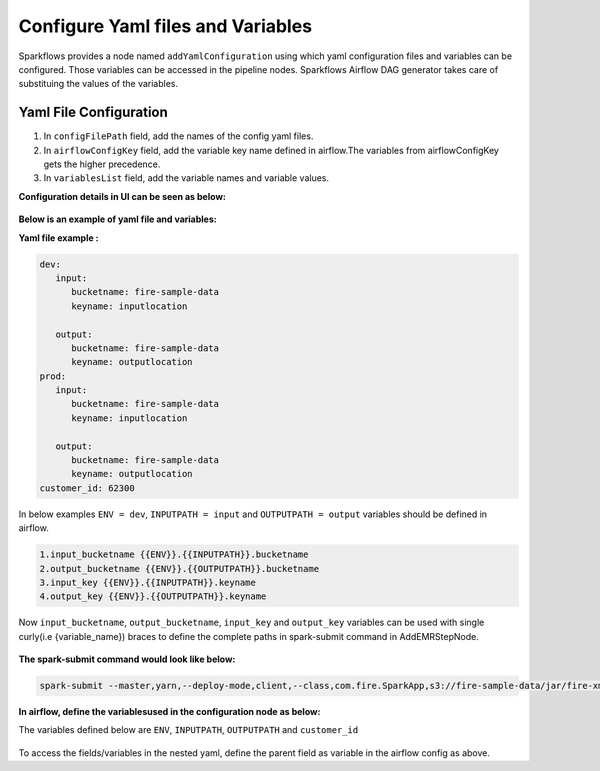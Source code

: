 Configure Yaml files and Variables
==================================


Sparkflows provides a node named ``addYamlConfiguration`` using which yaml configuration files and variables can be configured. Those variables can be accessed in the pipeline nodes. Sparkflows Airflow DAG generator takes care of substituing the values of the variables.

Yaml File Configuration
----------------------

1. In ``configFilePath`` field, add the names of the config yaml files.

2. In ``airflowConfigKey`` field, add the variable key name defined in airflow.The variables from airflowConfigKey gets the higher precedence.

3. In ``variablesList`` field, add the variable names and variable values.


**Configuration details in UI can be seen as below:**

.. figure:: ../../_assets/user-guide/pipeline/pipeline_upload_config_files.PNG
   :alt: configuration
   :width: 30%
   
   
**Below is an example of yaml file and variables:**

**Yaml file example :**


.. code-block:: bash

   dev:
      input:
         bucketname: fire-sample-data
         keyname: inputlocation
           
      output:
         bucketname: fire-sample-data
         keyname: outputlocation
   prod:
      input:
         bucketname: fire-sample-data
         keyname: inputlocation
           
      output:
         bucketname: fire-sample-data
         keyname: outputlocation
   customer_id: 62300



In below examples ``ENV = dev``, ``INPUTPATH = input`` and ``OUTPUTPATH = output`` variables should be defined in airflow.

.. code-block:: bash

 1.input_bucketname {{ENV}}.{{INPUTPATH}}.bucketname 
 2.output_bucketname {{ENV}}.{{OUTPUTPATH}}.bucketname
 3.input_key {{ENV}}.{{INPUTPATH}}.keyname
 4.output_key {{ENV}}.{{OUTPUTPATH}}.keyname
 


Now ``input_bucketname``, ``output_bucketname``, ``input_key`` and ``output_key`` variables can be used with single curly(i.e {variable_name}) braces to define the complete paths in spark-submit command in AddEMRStepNode.

.. figure:: ../../_assets/user-guide/pipeline/pipeline_define_variable.PNG
   :alt: variables used
   :width: 30%



**The spark-submit command would look like below:**

.. code-block:: bash

   spark-submit --master,yarn,--deploy-mode,client,--class,com.fire.SparkApp,s3://fire-sample-data/jar/fire-xml-parse-1.0-jar-with-dependencies.jar,--pipelineName,TestCustomXMLParser,--inputXmlLocation,s3://{input_bucketname}/{input_key},--outputFormat,parquet,--outputLocation,s3://{output_bucketname}/{output_key}, --customer_id {customer_id}
  


**In airflow, define the variablesused in the configuration node as below:**

The variables defined below are ``ENV``, ``INPUTPATH``, ``OUTPUTPATH`` and ``customer_id``

.. figure:: ../../_assets/user-guide/pipeline/airflow_variable.PNG
   :alt: airflow variables
   :width: 30%
  
To access the fields/variables in the nested yaml, define the parent field as variable in the airflow config as above.



